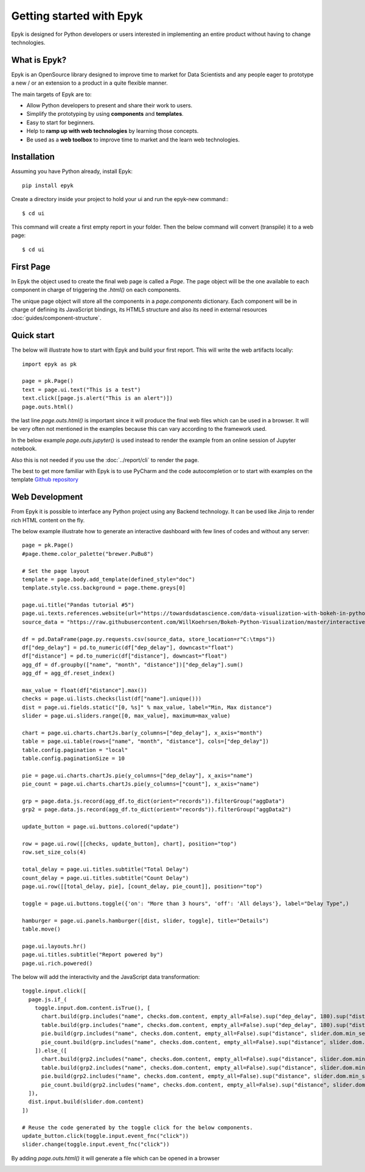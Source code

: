 Getting started with Epyk
=========================

Epyk is designed for Python developers or users interested in implementing an entire product without having to change
technologies.


What is Epyk?
*************

Epyk is an OpenSource library designed to improve time to market for Data Scientists and any people eager to prototype
a new / or an extension to a product in a quite flexible manner.

The main targets of Epyk are to:

- Allow Python developers to present and share their work to users.
- Simplify the prototyping by using **components** and **templates**.
- Easy to start for beginners.
- Help to **ramp up with web technologies** by learning those concepts.
- Be used as a **web toolbox** to improve time to market and the learn web technologies.


.. image:: ../_static/ui_3.PNG
    :align: center


Installation
************

Assuming you have Python already, install Epyk::

    pip install epyk


Create a directory inside your project to hold your ui and run the epyk-new command:::

    $ cd ui

This command will create a first empty report in your folder.
Then the below command will convert (transpile) it to a web page::

    $ cd ui

.. seealso:: More details on the :doc:`/report/cli`.


First Page
************

In Epyk the object used to create the final web page is called a `Page`.
The page object will be the one available to each component in charge of triggering the `.html()` on each components.

The unique page object will store all the components in a `page.components` dictionary. Each component will be in charge
of defining its JavaScript bindings, its HTML5 structure and also its need in external resources :doc:`guides/component-structure`.


Quick start
***********

The below will illustrate how to start with Epyk and build your first report.
This will write the web artifacts locally::

    import epyk as pk

    page = pk.Page()
    text = page.ui.text("This is a test")
    text.click([page.js.alert("This is an alert")])
    page.outs.html()

the last line `page.outs.html()` is important since it will produce the final web files which can be used in a browser.
It will be very often not mentioned in the examples because this can vary according to the framework used.

In the below example `page.outs.jupyter()` is used instead to render the example from an online session of Jupyter notebook.

.. image:: ../_static/example_1.PNG
    :align: center

Also this is not needed if you use the :doc:`../report/cli` to render the page.

The best to get more familiar with Epyk is to use PyCharm and the code autocompletion or to start
with examples on the template `Github repository <https://github.com/epykure/epyk-templates>`_


Web Development
***************

From Epyk it is possible to interface any Python project using any Backend technology.
It can be used like Jinja to render rich HTML content on the fly.

The below example illustrate how to generate an interactive dashboard with few lines of codes and without any server::

    page = pk.Page()
    #page.theme.color_palette("brewer.PuBu8")

    # Set the page layout
    template = page.body.add_template(defined_style="doc")
    template.style.css.background = page.theme.greys[0]

    page.ui.title("Pandas tutorial #5")
    page.ui.texts.references.website(url="https://towardsdatascience.com/data-visualization-with-bokeh-in-python-part-ii-interactions-a4cf994e2512")
    source_data = "https://raw.githubusercontent.com/WillKoehrsen/Bokeh-Python-Visualization/master/interactive/data/complete_flights.csv"

    df = pd.DataFrame(page.py.requests.csv(source_data, store_location=r"C:\tmps"))
    df["dep_delay"] = pd.to_numeric(df["dep_delay"], downcast="float")
    df["distance"] = pd.to_numeric(df["distance"], downcast="float")
    agg_df = df.groupby(["name", "month", "distance"])["dep_delay"].sum()
    agg_df = agg_df.reset_index()

    max_value = float(df["distance"].max())
    checks = page.ui.lists.checks(list(df["name"].unique()))
    dist = page.ui.fields.static("[0, %s]" % max_value, label="Min, Max distance")
    slider = page.ui.sliders.range([0, max_value], maximum=max_value)

    chart = page.ui.charts.chartJs.bar(y_columns=["dep_delay"], x_axis="month")
    table = page.ui.table(rows=["name", "month", "distance"], cols=["dep_delay"])
    table.config.pagination = "local"
    table.config.paginationSize = 10

    pie = page.ui.charts.chartJs.pie(y_columns=["dep_delay"], x_axis="name")
    pie_count = page.ui.charts.chartJs.pie(y_columns=["count"], x_axis="name")

    grp = page.data.js.record(agg_df.to_dict(orient="records")).filterGroup("aggData")
    grp2 = page.data.js.record(agg_df.to_dict(orient="records")).filterGroup("aggData2")

    update_button = page.ui.buttons.colored("update")

    row = page.ui.row([[checks, update_button], chart], position="top")
    row.set_size_cols(4)

    total_delay = page.ui.titles.subtitle("Total Delay")
    count_delay = page.ui.titles.subtitle("Count Delay")
    page.ui.row([[total_delay, pie], [count_delay, pie_count]], position="top")

    toggle = page.ui.buttons.toggle({'on': "More than 3 hours", 'off': 'All delays'}, label="Delay Type",)

    hamburger = page.ui.panels.hamburger([dist, slider, toggle], title="Details")
    table.move()

    page.ui.layouts.hr()
    page.ui.titles.subtitle("Report powered by")
    page.ui.rich.powered()


The below will add the interactivity and the JavaScript data transformation::

    toggle.input.click([
      page.js.if_(
        toggle.input.dom.content.isTrue(), [
          chart.build(grp.includes("name", checks.dom.content, empty_all=False).sup("dep_delay", 180).sup("distance", slider.dom.min_select).inf("distance", slider.dom.max_select).group().sumBy(["dep_delay"], ["month"], cast_vals=True)),
          table.build(grp.includes("name", checks.dom.content, empty_all=False).sup("dep_delay", 180).sup("distance", slider.dom.min_select).inf("distance", slider.dom.max_select)),
          pie.build(grp.includes("name", checks.dom.content, empty_all=False).sup("distance", slider.dom.min_select).inf("distance", slider.dom.max_select).group().sumBy(["dep_delay"], ["name"], cast_vals=True)),
          pie_count.build(grp.includes("name", checks.dom.content, empty_all=False).sup("distance", slider.dom.min_select).inf("distance", slider.dom.max_select).group().countBy(["name"]))
        ]).else_([
          chart.build(grp2.includes("name", checks.dom.content, empty_all=False).sup("distance", slider.dom.min_select).inf("distance", slider.dom.max_select).group().sumBy(["dep_delay"], ["month"], cast_vals=True)),
          table.build(grp2.includes("name", checks.dom.content, empty_all=False).sup("distance", slider.dom.min_select).inf("distance", slider.dom.max_select)),
          pie.build(grp2.includes("name", checks.dom.content, empty_all=False).sup("distance", slider.dom.min_select).inf("distance", slider.dom.max_select).group().sumBy(["dep_delay"], ["name"], cast_vals=True)),
          pie_count.build(grp2.includes("name", checks.dom.content, empty_all=False).sup("distance", slider.dom.min_select).inf("distance", slider.dom.max_select).group().countBy(["name"]))
      ]),
      dist.input.build(slider.dom.content)
    ])

    # Reuse the code generated by the toggle click for the below components.
    update_button.click(toggle.input.event_fnc("click"))
    slider.change(toggle.input.event_fnc("click"))

By adding `page.outs.html()` it will generate a file which can be opened in a browser

.. image:: ../_static/anim_ui.gif
    :align: center
